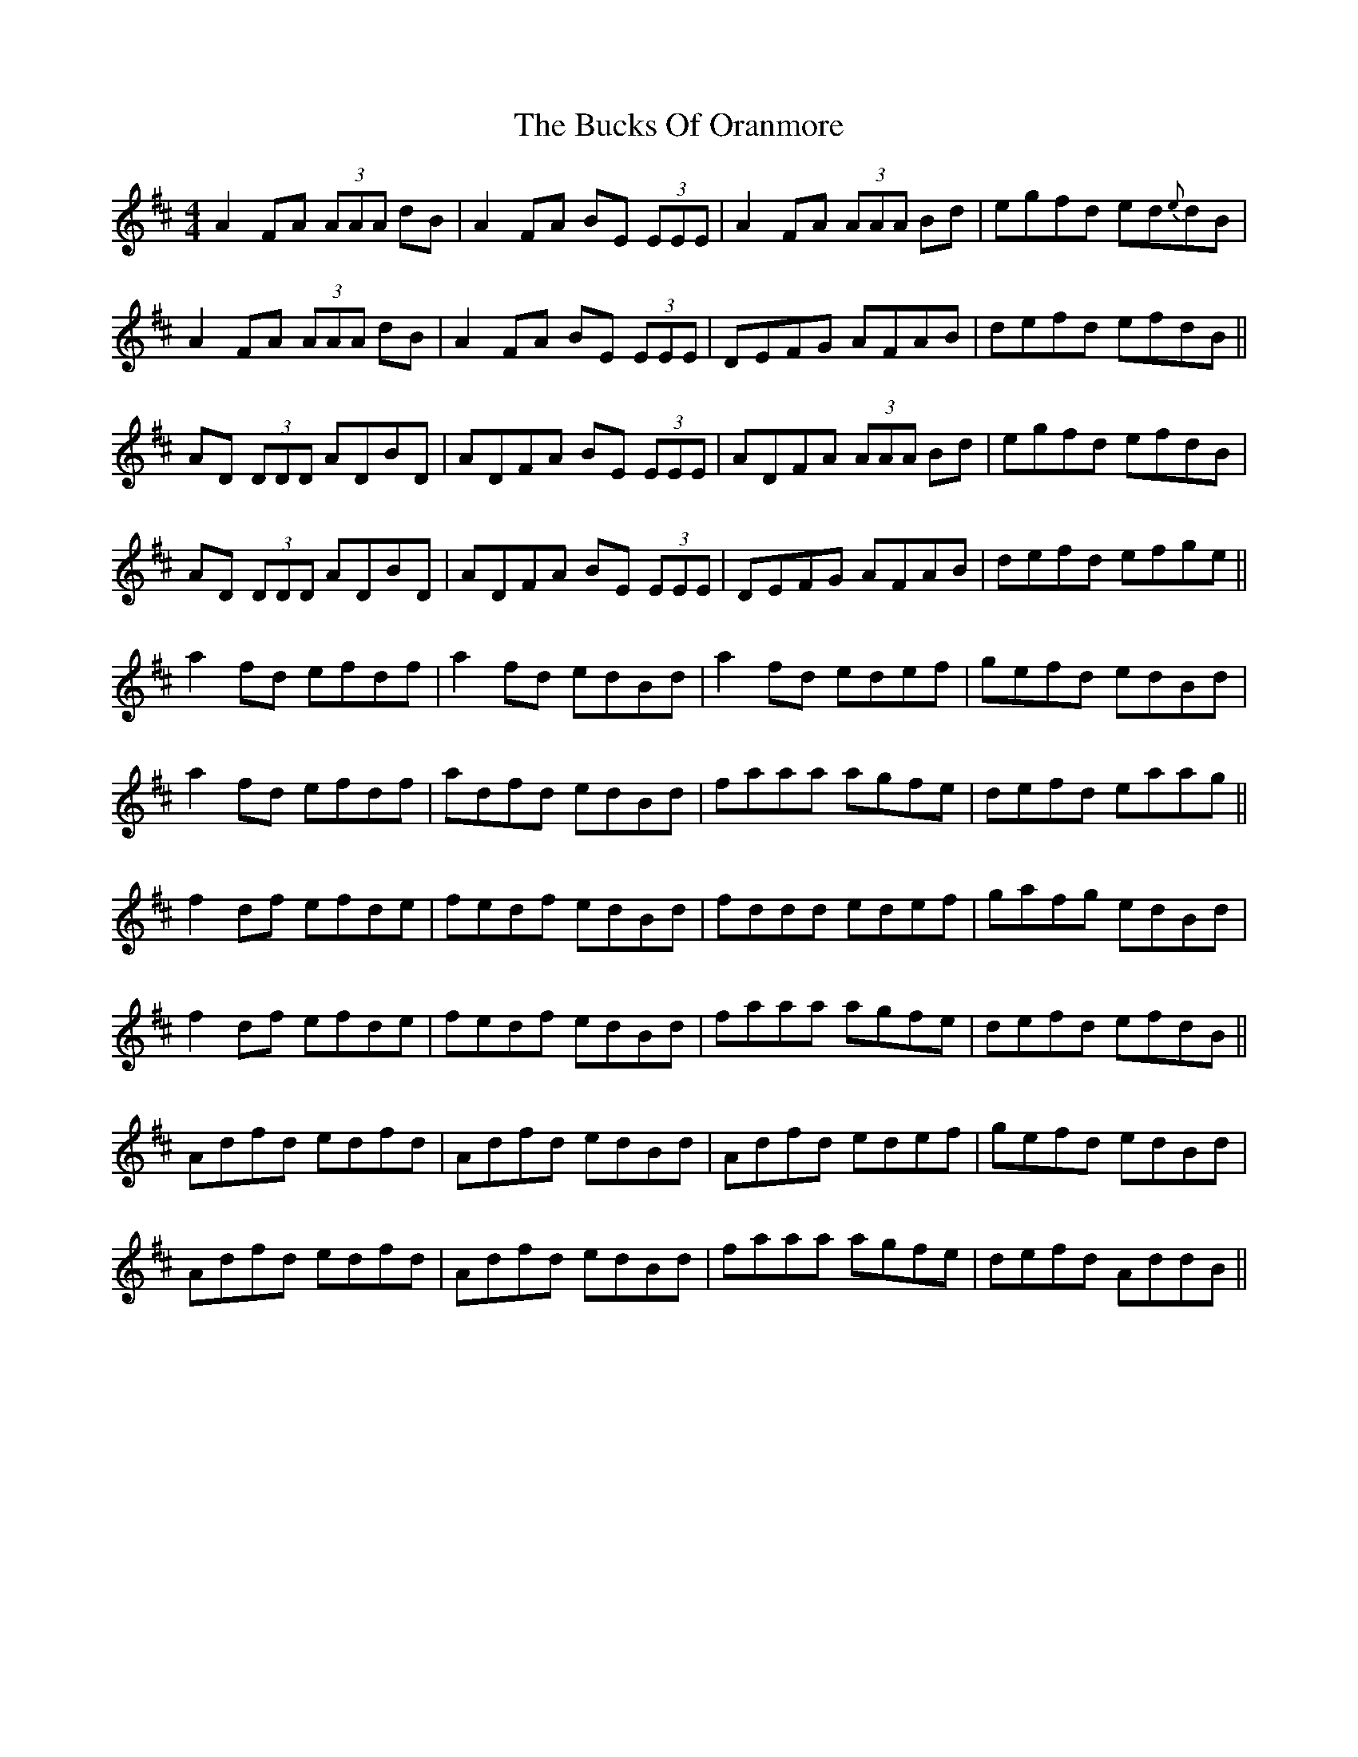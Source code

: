 X: 5379
T: Bucks Of Oranmore, The
R: reel
M: 4/4
K: Dmajor
A2FA (3AAA dB|A2FA BE (3EEE|A2FA (3AAA Bd|egfd ed{e}dB|
A2FA (3AAA dB|A2FA BE (3EEE|DEFG AFAB|defd efdB||
AD (3DDD ADBD|ADFA BE (3EEE|ADFA (3AAA Bd|egfd efdB|
AD (3DDD ADBD|ADFA BE (3EEE|DEFG AFAB|defd efge||
a2fd efdf|a2fd edBd|a2 fd edef|gefd edBd|
a2fd efdf|adfd edBd|faaa agfe|defd eaag||
f2df efde|fedf edBd|fddd edef|gafg edBd|
f2df efde|fedf edBd|faaa agfe|defd efdB||
Adfd edfd|Adfd edBd|Adfd edef|gefd edBd|
Adfd edfd|Adfd edBd|faaa agfe|defd AddB||

